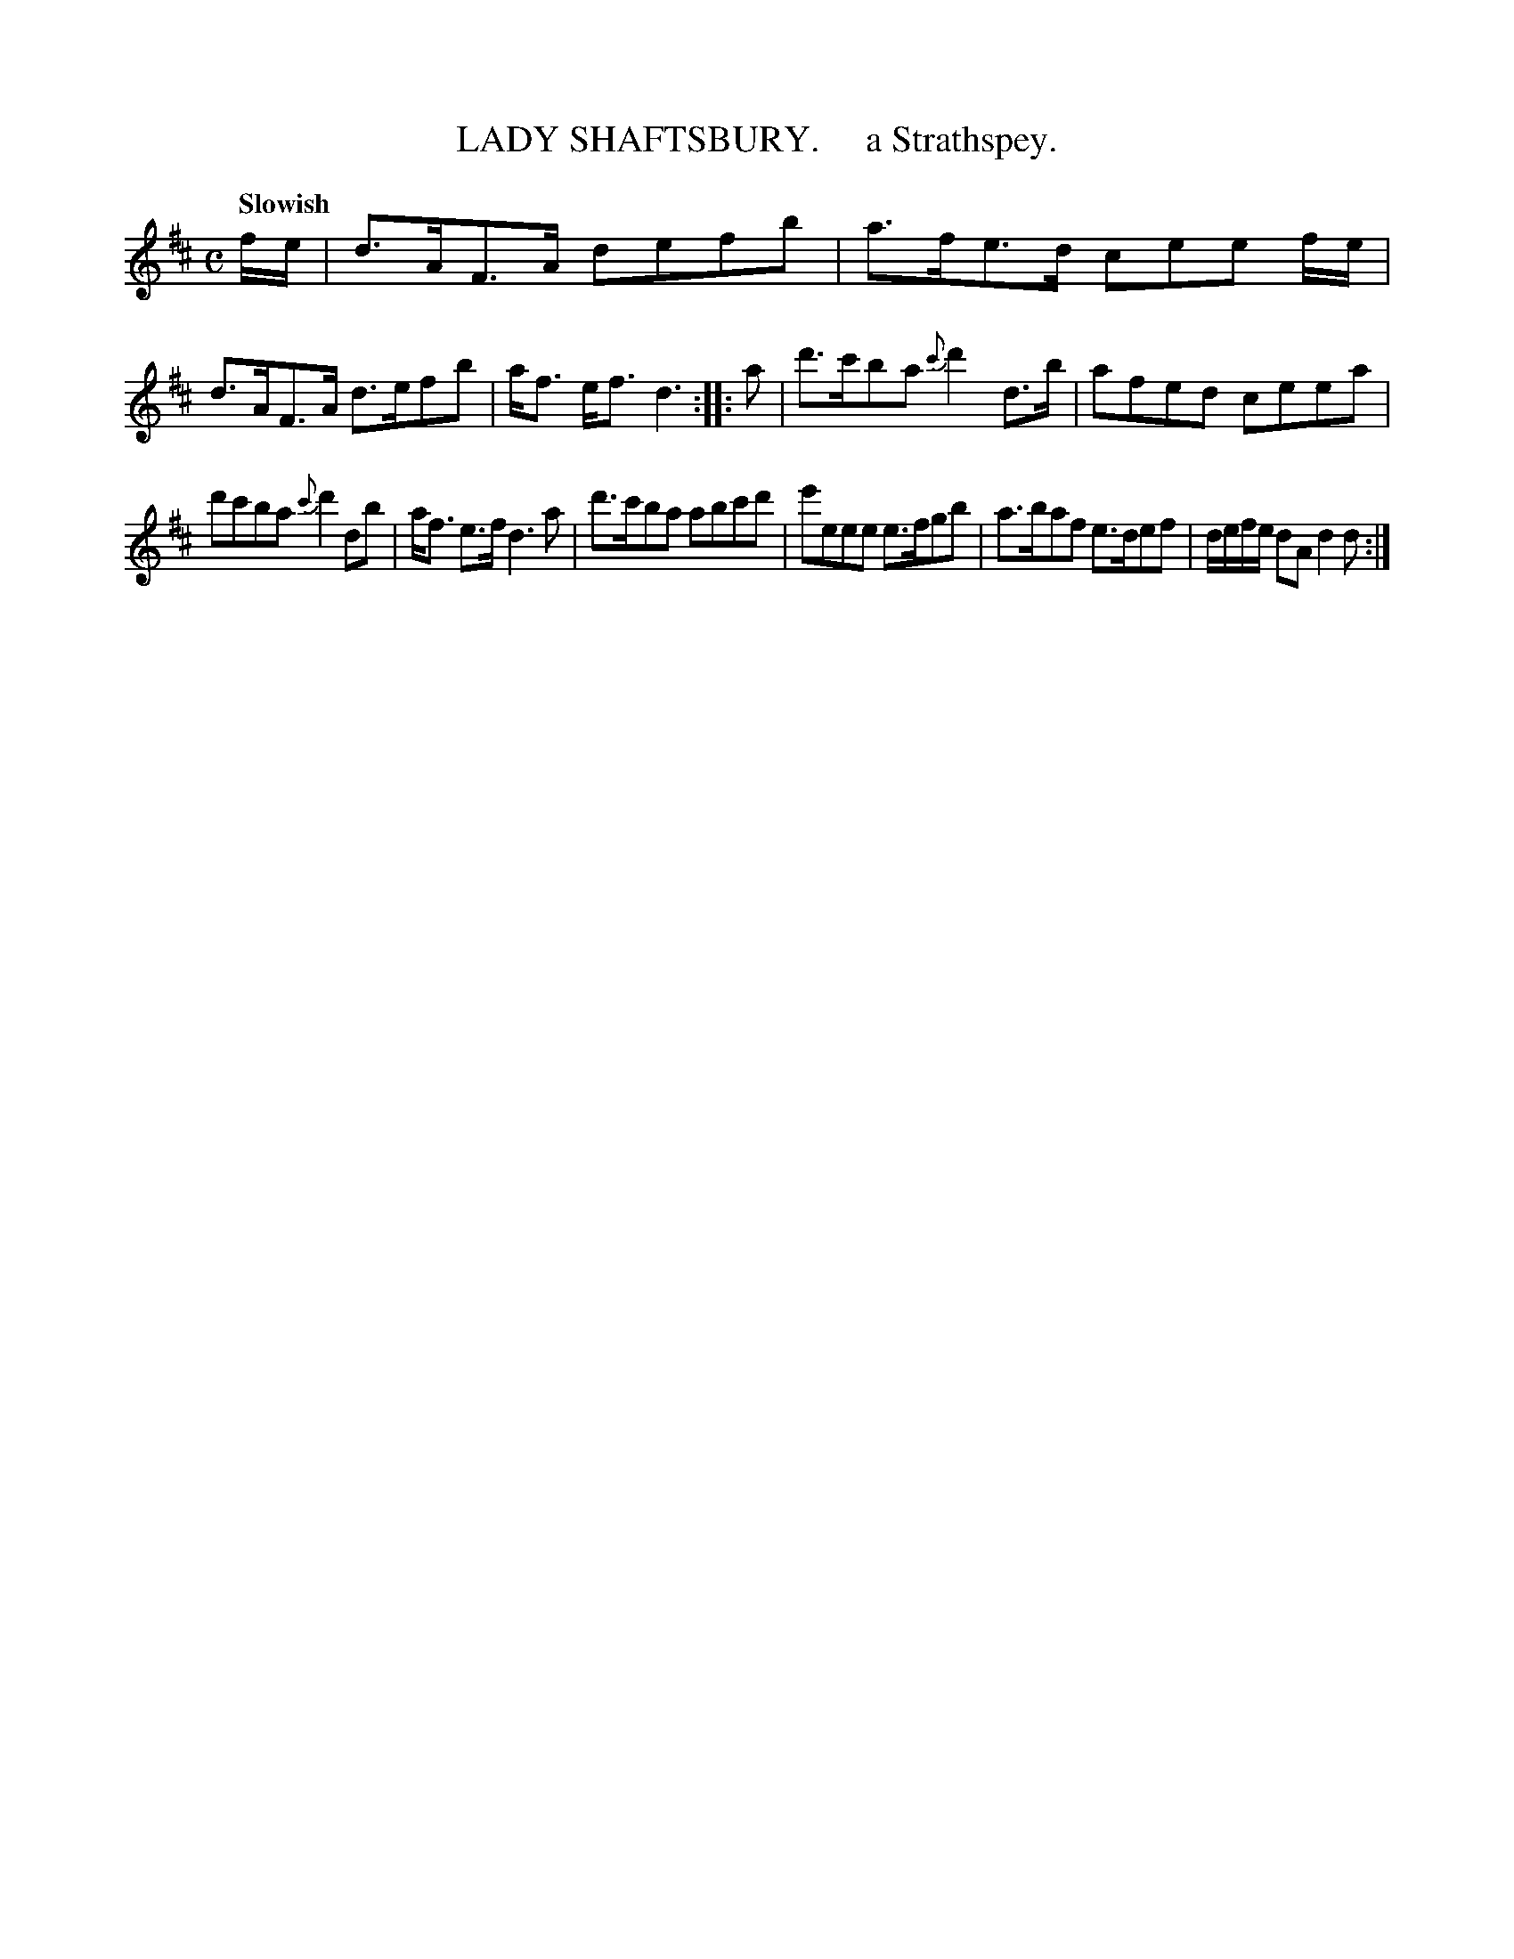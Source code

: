 X: 10222
T: LADY SHAFTSBURY.     a Strathspey.
Q: "Slowish"
R: strathspey
B: "Edinburgh Repository of Music" v.1 p.22 #2
F: http://digital.nls.uk/special-collections-of-printed-music/pageturner.cfm?id=87776133
Z: 2015 John Chambers <jc:trillian.mit.edu>
M: C
L: 1/8
K: D
f/e/ |\
d>AF>A defb | a>fe>d cee f/e/ |\
d>AF>A d>efb | a<f e<f d3 :|\
|:\
a |\
d'>c'ba {c'}d'2d>b | afed ceea |
d'c'ba {c'}d'2db | a<f e>f d3a |\
d'>c'ba abc'd' | e'eee e>fgb |\
a>baf e>def | d/e/f/e/ dA d2 d :|

